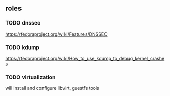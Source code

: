 ** roles
*** TODO dnssec
	[[https://fedoraproject.org/wiki/Features/DNSSEC]]
*** TODO kdump
	[[https://fedoraproject.org/wiki/How_to_use_kdump_to_debug_kernel_crashes]]
*** TODO virtualization
	will install and configure libvirt, guestfs tools
